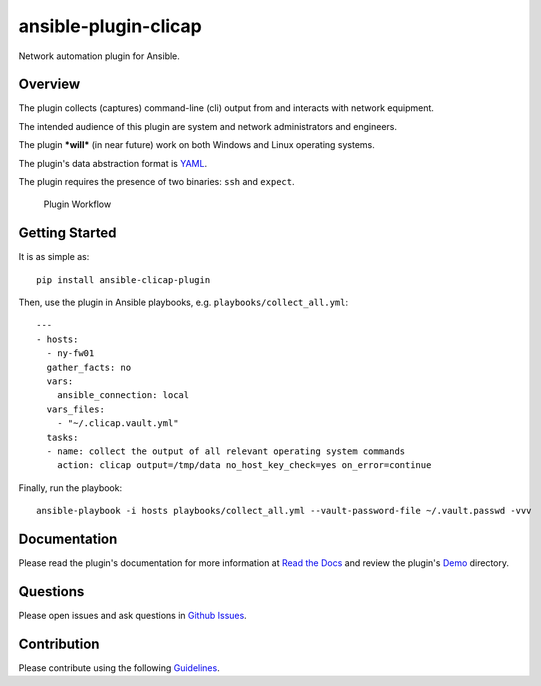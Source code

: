 ansible-plugin-clicap
=====================

|CircleCI| |PyPI version| |Documentation Status|

Network automation plugin for Ansible.

Overview
--------

The plugin collects (captures) command-line (cli) output from and
interacts with network equipment.

The intended audience of this plugin are system and network
administrators and engineers.

The plugin ***will*** (in near future) work on both Windows and Linux
operating systems.

The plugin's data abstraction format is `YAML <http://yaml.org/>`__.

The plugin requires the presence of two binaries: ``ssh`` and
``expect``.

.. figure:: https://github.com/greenpau/ansible-plugin-clicap/tree/master/docs/_static/images/ansible.plugin.clicap.png
   :alt: Network Automation Worflow

   Plugin Workflow
Getting Started
---------------

It is as simple as:

::

    pip install ansible-clicap-plugin

Then, use the plugin in Ansible playbooks, e.g.
``playbooks/collect_all.yml``:

::

    ---
    - hosts:
      - ny-fw01
      gather_facts: no
      vars:
        ansible_connection: local
      vars_files:
        - "~/.clicap.vault.yml"
      tasks:
      - name: collect the output of all relevant operating system commands
        action: clicap output=/tmp/data no_host_key_check=yes on_error=continue

Finally, run the playbook:

::

    ansible-playbook -i hosts playbooks/collect_all.yml --vault-password-file ~/.vault.passwd -vvv

Documentation
-------------

Please read the plugin's documentation for more information at `Read the
Docs <http://ansible-plugin-clicap.readthedocs.io/en/latest/>`__ and
review the plugin's
`Demo <https://github.com/greenpau/ansible-plugin-clicap/tree/master/demo/firewall>`__
directory.

Questions
---------

Please open issues and ask questions in `Github
Issues <https://github.com/greenpau/ansible-plugin-clicap/issues>`__.

Contribution
------------

Please contribute using the following
`Guidelines <https://github.com/greenpau/ansible-plugin-clicap/tree/master/CONTRIBUTING.md>`__.

.. |CircleCI| image:: https://circleci.com/gh/greenpau/ansible-plugin-clicap.svg?style=svg
   :target: https://circleci.com/gh/greenpau/ansible-plugin-clicap
.. |PyPI version| image:: https://badge.fury.io/py/ansible-plugin-clicap.png
   :target: https://badge.fury.io/py/ansible-plugin-clicap
.. |Documentation Status| image:: https://readthedocs.org/projects/ansible-plugin-clicap/badge/?version=latest
   :target: http://ansible-plugin-clicap.readthedocs.io/en/latest/?badge=latest
